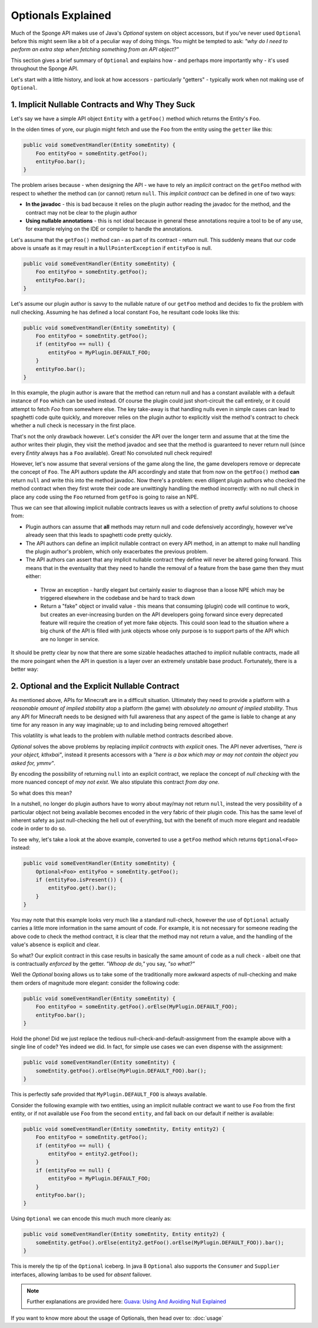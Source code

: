 ===================
Optionals Explained
===================

Much of the Sponge API makes use of Java's `Optional` system on object accessors, but if you've never used ``Optional``
before this might seem like a bit of a peculiar way of doing things. You might be tempted to ask:
*"why do I need to perform an extra step when fetching something from an API object?"*

This section gives a brief summary of ``Optional`` and explains how - and perhaps more importantly why -
it's used throughout the Sponge API.

Let's start with a little history, and look at how accessors - particularly "getters" - typically work when not making
use of ``Optional``.

1. Implicit Nullable Contracts and Why They Suck
================================================

Let's say we have a simple API object ``Entity`` with a ``getFoo()`` method which returns the Entity's ``Foo``.

.. image:: /images/optionals1.png

In the olden times of yore, our plugin might fetch and use the ``Foo`` from the entity using the ``getter`` like this:

.. code-block:: java

    public void someEventHandler(Entity someEntity) {
        Foo entityFoo = someEntity.getFoo();
        entityFoo.bar();
    }

The problem arises because - when designing the API - we have to rely an *implicit* contract on the ``getFoo`` method
with respect to whether the method can (or cannot) return ``null``. This *implicit contract* can be defined in one of
two ways:

* **In the javadoc** - this is bad because it relies on the plugin author reading the javadoc for the method, and the contract may not be clear to the plugin author
* **Using nullable annotations** - this is not ideal because in general these annotations require a tool to be of any use, for example relying on the IDE or compiler to handle the annotations.

.. image:: /images/optionals2.png

Let's assume that the ``getFoo()`` method can - as part of its contract - return null. This suddenly means that our
code above is unsafe as it may result in a ``NullPointerException`` if ``entityFoo`` is null.

.. code-block:: java

    public void someEventHandler(Entity someEntity) {
        Foo entityFoo = someEntity.getFoo();
        entityFoo.bar();
    }

Let's assume our plugin author is savvy to the nullable nature of our ``getFoo`` method and decides to fix the problem
with null checking. Assuming he has defined a local constant ``Foo``, he resultant code looks like this:


.. code-block:: java

    public void someEventHandler(Entity someEntity) {
        Foo entityFoo = someEntity.getFoo();
        if (entityFoo == null) {
            entityFoo = MyPlugin.DEFAULT_FOO;
        }
        entityFoo.bar();
    }

In this example, the plugin author is aware that the method can return null and has a constant available with a
default instance of ``Foo`` which can be used instead. Of course the plugin could just short-circuit the call entirely,
or it could attempt to fetch `Foo` from somewhere else. The key take-away is that handling nulls even in simple cases
can lead to spaghetti code quite quickly, and moreover relies on the plugin author to explicitly visit the method's
contract to check whether a null check is necessary in the first place.

That's not the only drawback however. Let's consider the API over the longer term and assume that at the time the author
writes their plugin, they visit the method javadoc and see that the method is guaranteed to never return null
(since every `Entity` always has a ``Foo`` available). Great! No convoluted null check required!

However, let's now assume that several versions of the game along the line, the game developers remove or deprecate
the concept of ``Foo``. The API authors update the API accordingly and state that from now on the ``getFoo()`` method
**can** return ``null`` and write this into the method javadoc. Now there's a problem: even diligent plugin authors who
checked the method contract when they first wrote their code are unwittingly handling the method incorrectly: with no
null check in place any code using the ``Foo`` returned from ``getFoo`` is going to raise an NPE.

Thus we can see that allowing implicit nullable contracts leaves us with a selection of pretty awful solutions to
choose from:

* Plugin authors can assume that **all** methods may return null and code defensively accordingly, however we've already seen that this leads to spaghetti code pretty quickly.
* The API authors can define an implicit nullable contract on every API method, in an attempt to make null handling the plugin author's problem, which only exacerbates the previous problem.
* The API authors can assert that any implicit nullable contract they define will never be altered going forward. This means that in the eventuality that they need to handle the removal of a feature from the base game then they must either:

 * Throw an exception - hardly elegant but certainly easier to diagnose than a loose NPE which may be triggered elsewhere in the codebase and be hard to track down
 * Return a "fake" object or invalid value - this means that consuming (plugin) code will continue to work, but creates an ever-increasing burden on the API developers going forward since every deprecated feature will require the creation of yet more fake objects. This could soon lead to the situation where a big chunk of the API is filled with junk objects whose only purpose is to support parts of the API which are no longer in service.

It should be pretty clear by now that there are some sizable headaches attached to *implicit* nullable contracts, made
all the more poingant when the API in question is a layer over an extremely unstable base product. Fortunately,
there is a better way:

2. Optional and the Explicit Nullable Contract
==============================================

As mentioned above, APIs for Minecraft are in a difficult situation. Ultimately they need to provide a platform with
a *reasonable amount of implied stability* atop a platform (the game) with *absolutely no amount of implied stability*.
Thus any API for Minecraft needs to be designed with full awareness that any aspect of the game is liable to change at
any time for any reason in any way imaginable; up to and including being removed altogether!

This volatility is what leads to the problem with nullable method contracts described above.

`Optional` solves the above problems by replacing *implicit contracts* with *explicit* ones. The API never advertises,
*"here is your object, kthxbai"*, instead it presents accessors with a
*"here is a box which may or may not contain the object you asked for, ymmv"*.

.. image:: /images/optionals3.png

By encoding the possibility of returning ``null`` into an explicit contract, we replace the concept of
*null checking* with the more nuanced concept of *may not exist*. We also stipulate this contract *from day one*.

So what does this mean?

In a nutshell, no longer do plugin authors have to worry about may/may not return ``null``, instead the very
possibility of a particular object not being available becomes encoded in the very fabric of their plugin code. This
has the same level of inherent safety as just null-checking the hell out of everything, but with the benefit of much
more elegant and readable code in order to do so.

To see why, let's take a look at the above example, converted to use a ``getFoo`` method which returns
``Optional<Foo>`` instead:

.. code-block:: java

    public void someEventHandler(Entity someEntity) {
        Optional<Foo> entityFoo = someEntity.getFoo();
        if (entityFoo.isPresent()) {
            entityFoo.get().bar();
        }
    }

You may note that this example looks very much like a standard null-check, however the use of ``Optional`` actually
carries a little more information in the same amount of code. For example, it is not necessary for someone reading
the above code to check the method contract, it is clear that the method may not return a value, and the handling
of the value's absence is explicit and clear.

So what? Our explicit contract in this case results in basically the same amount of code as a null check - albeit
one that is contractually *enforced* by the getter. *"Whoop de do,"* you say, *"so what?"*

Well the `Optional` boxing allows us to take some of the traditionally more awkward aspects of null-checking and
make them orders of magnitude more elegant: consider the following code:

.. code-block:: java

    public void someEventHandler(Entity someEntity) {
        Foo entityFoo = someEntity.getFoo().orElse(MyPlugin.DEFAULT_FOO);
        entityFoo.bar();
    }

Hold the phone! Did we just replace the tedious null-check-and-default-assignment from the example above with a
single line of code? Yes indeed we did. In fact, for simple use cases we can even dispense with the assignment:

.. code-block:: java

    public void someEventHandler(Entity someEntity) {
        someEntity.getFoo().orElse(MyPlugin.DEFAULT_FOO).bar();
    }

This is perfectly safe provided that ``MyPlugin.DEFAULT_FOO`` is always available.

Consider the following example with two entities, using an implicit nullable contract we want to use ``Foo`` from the
first entity, or if not available use ``Foo`` from the second ``entity``, and fall back on our default if neither is
available:

.. code-block:: java

    public void someEventHandler(Entity someEntity, Entity entity2) {
        Foo entityFoo = someEntity.getFoo();
        if (entityFoo == null) {
            entityFoo = entity2.getFoo();
        }
        if (entityFoo == null) {
            entityFoo = MyPlugin.DEFAULT_FOO;
        }
        entityFoo.bar();
    }

Using ``Optional`` we can encode this much much more cleanly as:

.. code-block:: java

    public void someEventHandler(Entity someEntity, Entity entity2) {
        someEntity.getFoo().orElse(entity2.getFoo().orElse(MyPlugin.DEFAULT_FOO)).bar();
    }

This is merely the tip of the ``Optional`` iceberg. In java 8 ``Optional`` also supports the ``Consumer`` and
``Supplier`` interfaces, allowing lambas to be used for *absent* failover.

.. note::

 Further explanations are provided here: `Guava: Using And Avoiding Null Explained <https://github.com/google/guava/wiki/UsingAndAvoidingNullExplained/>`_

If you want to know more about the usage of Optionals, then head over to: :doc:`usage`
